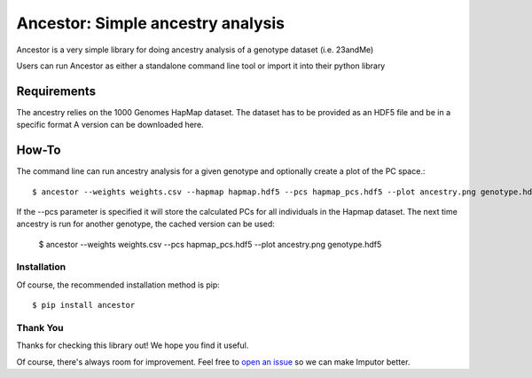 **********************************
Ancestor: Simple ancestry analysis
**********************************

Ancestor is a very simple library for doing ancestry analysis
of a genotype dataset (i.e. 23andMe)

Users can run Ancestor as either a standalone command line tool
or import it into their python library


Requirements
***********

The ancestry relies on the 1000 Genomes HapMap dataset.
The dataset has to be provided as an HDF5 file and be in a specific format
A version can be downloaded here.


How-To
***********

The command line can run ancestry analysis for a given genotype and optionally create a plot of the PC space.::

      $ ancestor --weights weights.csv --hapmap hapmap.hdf5 --pcs hapmap_pcs.hdf5 --plot ancestry.png genotype.hdf5

If the --pcs parameter is specified it will store the calculated PCs for all individuals in the Hapmap dataset.
The next time ancestry is run for another genotype, the cached version can be used:

      $ ancestor --weights weights.csv --pcs hapmap_pcs.hdf5 --plot ancestry.png genotype.hdf5


Installation
--------------

Of course, the recommended installation method is pip::

    $ pip install ancestor

Thank You
-----------

Thanks for checking this library out! We hope you find it useful.

Of course, there's always room for improvement. Feel free to `open an issue <https://github.com/TheHonestGene/ancestor/issues>`_ so we can make Imputor better.
